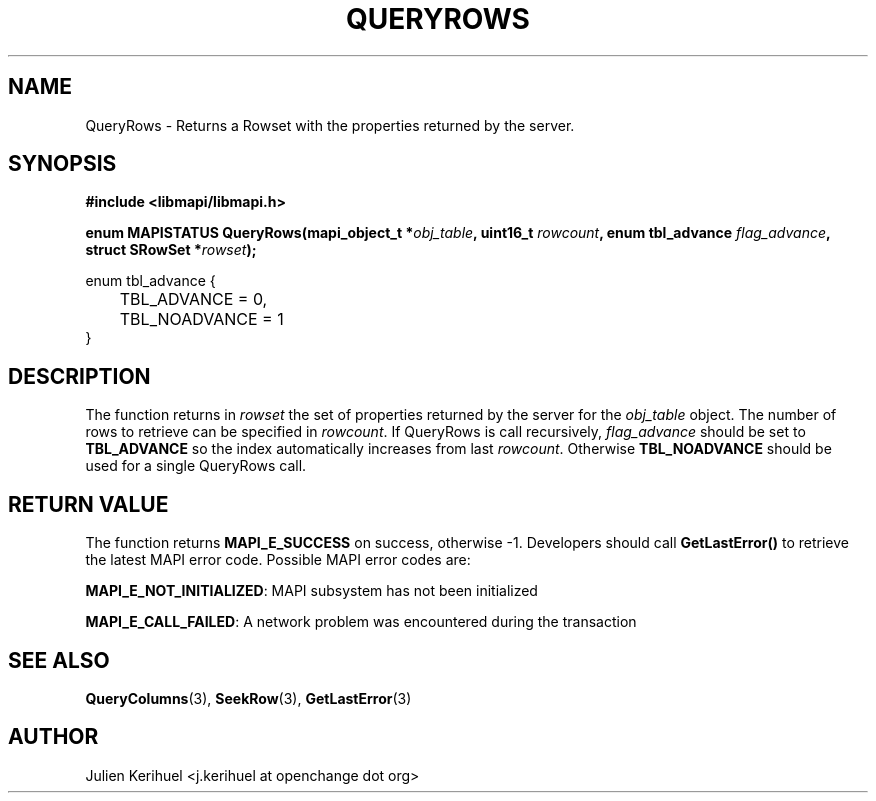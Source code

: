 .\" OpenChange Project Libraries Man Pages
.\"
.\" This manpage is Copyright (C) 2007 Julien Kerihuel;
.\"
.\" Permission is granted to make and distribute verbatim copies of this
.\" manual provided the copyright notice and this permission notice are
.\" preserved on all copies.
.\"
.\" Permission is granted to copy and distribute modified versions of this
.\" manual under the conditions for verbatim copying, provided that the
.\" entire resulting derived work is distributed under the terms of a
.\" permission notice identical to this one.
.\" 
.\" Since the OpenChange and Samba4 libraries are constantly changing, this
.\" manual page may be incorrect or out-of-date.  The author(s) assume no
.\" responsibility for errors or omissions, or for damages resulting from
.\" the use of the information contained herein.  The author(s) may not
.\" have taken the same level of care in the production of this manual,
.\" which is licensed free of charge, as they might when working
.\" professionally.
.\" 
.\" Formatted or processed versions of this manual, if unaccompanied by
.\" the source, must acknowledge the copyright and authors of this work.
.\"
.\" Process this file with
.\" groff -man -Tascii QueryRows.3
.\"

.TH QUERYROWS 3 2007-04-23 "OpenChange libmapi 0.2" "OpenChange Programmer's Manual"
.SH NAME
QueryRows \- Returns a Rowset with the properties returned by the server.
.SH SYNOPSIS
.nf
.B #include <libmapi/libmapi.h>
.sp
.BI "enum MAPISTATUS QueryRows(mapi_object_t *" obj_table ", uint16_t "  rowcount ", enum tbl_advance " flag_advance ", struct SRowSet *" rowset ");"

enum tbl_advance {
	TBL_ADVANCE = 0,
	TBL_NOADVANCE = 1
}

.fi
.SH DESCRIPTION
The function returns in 
.IR rowset
the set of properties returned by the server for the
.IR obj_table
object. The number of rows to retrieve can be specified in
.IR rowcount .
If QueryRows is call recursively,
.IR flag_advance
should be set to
.B TBL_ADVANCE
so the index automatically increases from last 
.IR rowcount .
Otherwise
.B TBL_NOADVANCE
should be used for a single QueryRows call.

.SH RETURN VALUE
The function returns
.BI MAPI_E_SUCCESS
on success, otherwise -1. Developers should call
.B GetLastError()
to retrieve the latest MAPI error code. Possible MAPI error codes are:

.BR "MAPI_E_NOT_INITIALIZED": 
MAPI subsystem has not been initialized

.BR "MAPI_E_CALL_FAILED": 
A network problem was encountered during the transaction

.SH "SEE ALSO"
.BR QueryColumns (3),
.BR SeekRow (3),
.BR GetLastError (3)

.SH AUTHOR
Julien Kerihuel <j.kerihuel at openchange dot org>
